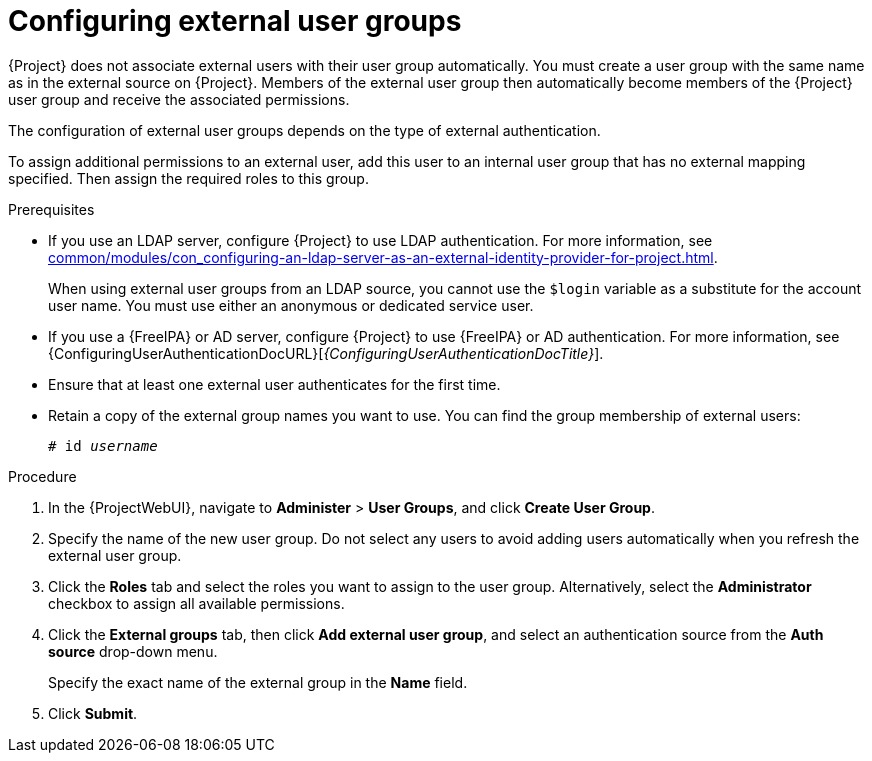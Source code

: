 :_mod-docs-content-type: PROCEDURE

[id="Configuring_External_User_Groups_{context}"]
= Configuring external user groups

[role="_abstract"]
{Project} does not associate external users with their user group automatically.
You must create a user group with the same name as in the external source on {Project}.
Members of the external user group then automatically become members of the {Project} user group and receive the associated permissions.

The configuration of external user groups depends on the type of external authentication.

To assign additional permissions to an external user, add this user to an internal user group that has no external mapping specified.
Then assign the required roles to this group.

.Prerequisites
* If you use an LDAP server, configure {Project} to use LDAP authentication.
For more information, see xref:common/modules/con_configuring-an-ldap-server-as-an-external-identity-provider-for-project.adoc#configuring-an-ldap-server-as-an-external-identity-provider-for-project_{context}[].
+
When using external user groups from an LDAP source, you cannot use the `$login` variable as a substitute for the account user name.
You must use either an anonymous or dedicated service user.
* If you use a {FreeIPA} or AD server, configure {Project} to use {FreeIPA} or AD authentication.
For more information, see {ConfiguringUserAuthenticationDocURL}[_{ConfiguringUserAuthenticationDocTitle}_].
* Ensure that at least one external user authenticates for the first time.
* Retain a copy of the external group names you want to use.
You can find the group membership of external users:
+
[options="nowrap", subs="+quotes,verbatim,attributes"]
----
# id _username_
----

.Procedure
. In the {ProjectWebUI}, navigate to *Administer* > *User Groups*, and click *Create User Group*.
. Specify the name of the new user group.
Do not select any users to avoid adding users automatically when you refresh the external user group.
. Click the *Roles* tab and select the roles you want to assign to the user group.
Alternatively, select the *Administrator* checkbox to assign all available permissions.
. Click the *External groups* tab, then click *Add external user group*, and select an authentication source from the *Auth source* drop-down menu.
+
Specify the exact name of the external group in the *Name* field.
. Click *Submit*.

